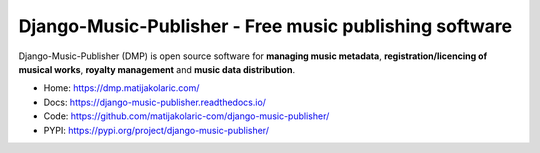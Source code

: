 Django-Music-Publisher - Free music publishing software
+++++++++++++++++++++++++++++++++++++++++++++++++++++++++++++++++++++++++++++++++

.. image:: https://github.com/matijakolaric-com/django-music-publisher/workflows/build/badge.svg?branch=master&logo=pypi&logoColor=white
    :target: https://github.com/matijakolaric-com/django-music-publisher/actions/workflows/build.yml
    :alt: Build Status
.. image:: https://img.shields.io/github/issues/matijakolaric-com/django-music-publisher/bug?logo=github&logoColor=white
    :target: https://github.com/matijakolaric-com/django-music-publisher/issues
    :alt: GitHub issues
.. image:: https://img.shields.io/readthedocs/django-music-publisher?logo=read-the-docs&logoColor=white   
    :target: https://django-music-publisher.readthedocs.io/en/latest/
    :alt: Documentation Status
.. image:: https://img.shields.io/coveralls/github/matijakolaric-com/django-music-publisher/master?logo=coveralls&branch=master&logoColor=white
    :target: https://coveralls.io/github/matijakolaric-com/django-music-publisher?branch=master
    :alt: Coverage Status
.. image:: https://img.shields.io/badge/code%20style-black-000000.svg
    :target: https://github.com/psf/black
    :alt: Code Style
.. image:: https://img.shields.io/pypi/v/django-music-publisher.svg?logo=pypi&logoColor=white
    :target: https://pypi.org/project/django-music-publisher/
    :alt: PYPI
.. image:: https://img.shields.io/pypi/wheel/django-music-publisher?logo=pypi&logoColor=white
    :alt: PyPI - Django Version
.. image:: https://img.shields.io/pypi/status/django-music-publisher?logo=pypi&logoColor=white
    :alt: PyPI - Status
.. image:: https://img.shields.io/pypi/djversions/django-music-publisher?logo=pypi&logoColor=white
    :alt: PyPI - Django Version
.. image:: https://img.shields.io/pypi/pyversions/django-music-publisher?logo=pypi&logoColor=white
    :alt: PyPI - Django Version
.. image:: https://img.shields.io/github/license/matijakolaric-com/django-music-publisher.svg?logo=github&logoColor=white
    :target: https://github.com/matijakolaric-com/django-music-publisher/blob/master/LICENSE
    :alt: License

Django-Music-Publisher (DMP) is open source software for **managing music metadata**, **registration/licencing of musical works**, **royalty management** and **music data distribution**.

.. image:: docs/images/work.png

* Home: https://dmp.matijakolaric.com/
* Docs: https://django-music-publisher.readthedocs.io/
* Code: https://github.com/matijakolaric-com/django-music-publisher/
* PYPI: https://pypi.org/project/django-music-publisher/
